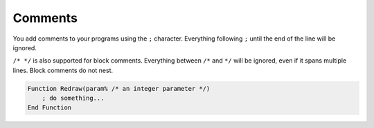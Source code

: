 Comments
===================================

You add comments to your programs using the ``;`` character. Everything following ``;`` until the end of the line will be ignored.

``/* */`` is also supported for block comments. Everything between ``/*`` and ``*/`` will be ignored, even if it spans multiple lines. Block comments do not nest.

.. code-block:: ziyue4d

    Function Redraw(param% /* an integer parameter */)
        ; do something...
    End Function 

